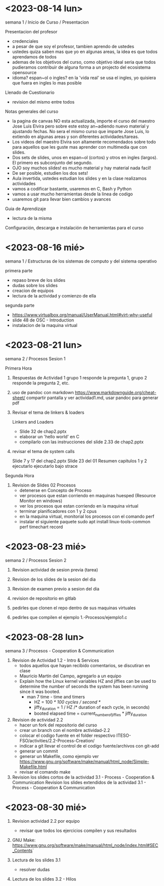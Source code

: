 * <2023-08-14 lun>

semana 1 / Inicio de Curso / Presentacion

Presentacion del profesor
  - credenciales
  - a pesar de que soy el profesor, tambien aprendo de ustedes
  - ustedes quiza saben mas que yo en algunas areas, la idea es que todos aprendamos de todos
  - ademas de los objetivos del curso, como objetivo ideal seria que todos pudieramos contribuir de alguna forma a un projecto del ecosistema opensource
  - idioma? espan~ol o ingles? en la 'vida real' se usa el ingles, yo quisiera que fuera en ingles lo mas posible

Llenado de Cuestionario
  - revision del mismo entre todos

Notas generales del curso

  - la pagina de canvas NO esta actualizada, importe el curso del maestro Jose Luis Elvira
    pero sobre este estoy an~adiendo nuevo material y ajustando fechas. No sera el mismo curso que imparte
    Jose Luis, lo extiendo en algunas areas y son diferentes actividades/tareas.
  - Los videos del maestro Elvira son altamente recomendados sobre todo para aquellos que les guste mas
    aprender con multimedia que con slides.
  - Dos sets de slides, unos en espan~ol (cortos) y otros en ingles (largos). El primero es subconjunto del segundo.
  - OJO soy muchos slides! es mucho material y hay material nada facil!
  - De ser posible, estudien los dos sets!
  - Aula invertida, ustedes estudian los slides y en la clase realizamos actividades
  - vamos a codificar bastante, usaremos en C, Bash y Python
  - vamos a usar mucho herramientas desde la linea de codigo
  - usaremos git para llevar bien cambios y avances


Guia de Aprendizaje

  - lectura de la misma

Configuración, descarga e instalación de herramientas para el curso


* <2023-08-16 mié>

semana 1 / Estructuras de los sistemas de computo y del sistema operativo

primera parte
- repaso breve de los slides
- dudas sobre los slides
- creacion de equipos
- lectura de la actividad y comienzo de ella

segunda parte
- https://www.virtualbox.org/manual/UserManual.html#virt-why-useful
- slide 48 de OSC - Introduction
- instalacion de la maquina virtual


* <2023-08-21 lun>

semana 2 / Procesos Sesion 1

Primera Hora
1. Respuestas de Actividad 1
   grupo 1 responde la pregunta 1, grupo 2 responde la pregunta 2, etc.

2. uso de pandoc con markdown
   https://www.markdownguide.org/cheat-sheet/
   compartir pantalla y ver actividad1.md, usar pandoc para generar pdf

3. Revisar el tema de linkers & loaders

   Linkers and Loaders
   - Slide 32 de chap2.pptx
   - elaborar un 'hello world' en C
   - compilarlo con las instrucciones del slide 2.33 de chap2.pptx

4. revisar el tema de system calls

   Slide 7 y 17 del chap2.pptx
   Slide 23 del 01 Resumen capitulos 1 y 2
   ejecutarlo 
   ejecutarlo bajo strace

Segunda Hora

5. Revision de Slides 02 Procesos
   - detenerse en Concepto de Proceso
   - ver procesos que estan corriendo en maquinas huesped (Resource Monitor en windows)
   - ver los procesos que estan corriendo en la maquina virtual
   - terminar planificadores con 1 y 2 cpus
   - en la maquina virtual, monitorial los procesos con el comando perf
   - instalar el siguiente paquete
     sudo apt install linux-tools-common
     perf timechart record




* <2023-08-23 mié>

semana 2 / Procesos Sesion 2

1. Revision actividad de sesion previa (tarea)

2. Revision de los slides de la sesion del dia

3. Revision de examen previo a sesion del dia

4. revision de repositorio en gitlab

5. pedirles que clonen el repo dentro de sus maquinas virtuales

6. pedirles que compilen el ejemplo 1.-Procesos/ejemplo1.c


* <2023-08-28 lun>


semana 3 / Procesos - Cooperation & Communication

1. Revision de Actividad 1.2 - Intro & Services
   - todos aquellos que hayan recibido comentarios, se discutiran en clase
   - Mauricio Martin del Campo, agregarlo a un equipo
   - Explain how the Linux kernel variables HZ and jiffies can be used to
     determine the number of seconds the system has been running since it
     was booted.
     - man 7 time - time and timers
       - HZ = 100 /* 100 cycles / second */
       - jiffy_duration = 1 / HZ /* duration of each cycle, in seconds)
       - booted elapsed time = current_number_of_jiffies * jiffy_duration

2. Revision de actividad 2.2
   - hacer un fork del repositorio del curso
   - crear un branch con el nombre actividad-2.2
   - colocar el codigo fuente en el folder respectivo ITESO-FSO/activities/2.2-Process-Creation/
   - indicar a git llevar el control de el codigo fuente/archivos con git-add
   - generar un commit
   - generar un Makefile, como ejemplo ver https://www.gnu.org/software/make/manual/html_node/Simple-Makefile.html
   - revisar el comando make

3. Revision los slides cortos de la actividad 3.1 - Process - Cooperation & Communication
   Revision los slides extendidos de la actividad 3.1 - Process - Cooperation & Communication
   

* <2023-08-30 mié>

1. Revision actividad 2.2 por equipo
   - revisar que todos los ejercicios compilen y sus resultados

2. GNU Make: https://www.gnu.org/software/make/manual/html_node/index.html#SEC_Contents`

3. Lectura de los slides 3.1
   - resolver dudas

4. Lectura de los slides 3.2 - Hilos
